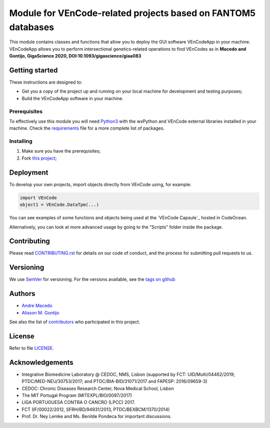 Module for VEnCode-related projects based on FANTOM5 databases
==============================================================

This module contains classes and functions that allow you to deploy the GUI software VEnCodeApp in your machine.
VEnCodeApp allows you to perform intersectional genetics-related operations to find VEnCodes
as in **Macedo and Gontijo, GigaScience 2020, DOI:10.1093/gigascience/giaa083**

Getting started
---------------

These instructions are designed to:

- Get you a copy of the project up and running on your local machine for development and testing purposes;
- Build the VEnCodeApp software in your machine.

Prerequisites
^^^^^^^^^^^^^

To effectively use this module you will need Python3_ with the wxPython and VEnCode external libraries installed in
your machine. Check the requirements_ file for a more complete list of packages.

Installing
^^^^^^^^^^
1. Make sure you have the prerequisites;
2. Fork `this project`_;

Deployment
-----------------
To develop your own projects, import objects directly from VEnCode using, for example:

.. code-block:: python

    import VEnCode
    object1 = VEnCode.DataTpm(...)

You can see examples of some functions and objects being used at the `VEnCode Capsule`_ hosted in CodeOcean.

Alternatively, you can look at more advanced usage by going to the "Scripts" folder inside the package.

Contributing
------------

Please read `CONTRIBUTING.rst`_ for details on our code of conduct, and the process for submitting pull requests to us.

Versioning
----------

We use SemVer_ for versioning. For the versions available, see the `tags on github`_

Authors
-------

- `Andre Macedo`_
- `Alisson M. Gontijo`_

See also the list of contributors_ who participated in this project.

License
-------

Refer to file LICENSE_.

Acknowledgements
----------------
- Integrative Biomedicine Laboratory @ CEDOC, NMS, Lisbon (supported by FCT: UID/Multi/04462/2019; PTDC/MED-NEU/30753/2017; and PTDC/BIA-BID/31071/2017 and FAPESP: 2016/09659-3)
- CEDOC: Chronic Diseases Research Center, Nova Medical School, Lisbon
- The MIT Portugal Program (MITEXPL/BIO/0097/2017)
- LIGA PORTUGUESA CONTRA O CANCRO (LPCC) 2017.
- FCT (IF/00022/2012, SFRH/BD/94931/2013, PTDC/BEXBCM/1370/2014)
- Prof. Dr. Ney Lemke and Ms. Benilde Pondeca for important discussions.

.. Starting hyperlink targets:

.. _Python3: https://www.python.org/
.. _requirements: https://github.com/AndreMacedo88/VEnCode-App/blob/master/requirements.txt
.. _this project: https://github.com/AndreMacedo88/VEnCode-App
.. _SemVer: https://semver.org/
.. _tags on github: https://github.com/AndreMacedo88/VEnCode/tags
.. _CONTRIBUTING.rst: https://github.com/AndreMacedo88/VEnCode/blob/master/CONTRIBUTING.rst
.. _contributors: https://github.com/AndreMacedo88/VEnCode/graphs/contributors
.. _Andre Macedo: https://github.com/AndreMacedo88
.. _Alisson M. Gontijo: https://github.com/alissongontijo
.. _LICENSE: https://github.com/AndreMacedo88/VEnCode-App/blob/master/LICENSE

